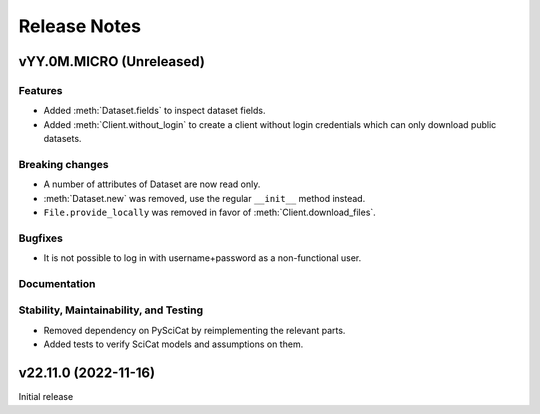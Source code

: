 .. _release-notes:

Release Notes
=============


.. Template, copy this to create a new section after a release:

   vYY.0M.MICRO (Unreleased)
   -------------------------

   Features
   ~~~~~~~~

   Breaking changes
   ~~~~~~~~~~~~~~~~

   Bugfixes
   ~~~~~~~~

   Documentation
   ~~~~~~~~~~~~~

   Deprecations
   ~~~~~~~~~~~~

   Stability, Maintainability, and Testing
   ~~~~~~~~~~~~~~~~~~~~~~~~~~~~~~~~~~~~~~~


vYY.0M.MICRO (Unreleased)
-------------------------

Features
~~~~~~~~

* Added :meth:`Dataset.fields` to inspect dataset fields.
* Added :meth:`Client.without_login` to create a client without login credentials which can only download public datasets.

Breaking changes
~~~~~~~~~~~~~~~~

* A number of attributes of Dataset are now read only.
* :meth:`Dataset.new` was removed, use the regular ``__init__`` method instead.
* ``File.provide_locally`` was removed in favor of :meth:`Client.download_files`.

Bugfixes
~~~~~~~~

* It is not possible to log in with username+password as a non-functional user.

Documentation
~~~~~~~~~~~~~

Stability, Maintainability, and Testing
~~~~~~~~~~~~~~~~~~~~~~~~~~~~~~~~~~~~~~~

* Removed dependency on PySciCat by reimplementing the relevant parts.
* Added tests to verify SciCat models and assumptions on them.


v22.11.0 (2022-11-16)
---------------------

Initial release
